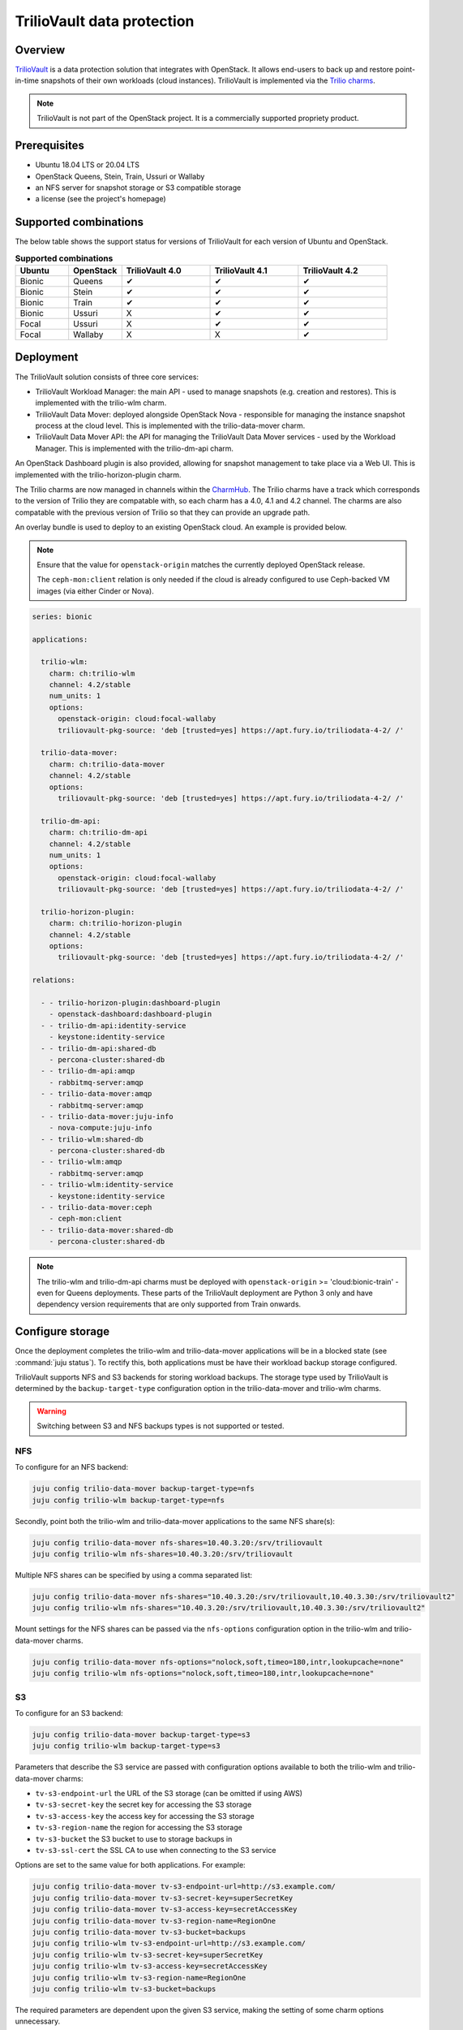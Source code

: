 ===========================
TrilioVault data protection
===========================

Overview
--------

`TrilioVault`_ is a data protection solution that integrates with OpenStack. It
allows end-users to back up and restore point-in-time snapshots of their own
workloads (cloud instances). TrilioVault is implemented via the `Trilio
charms`_.

.. note::

   TrilioVault is not part of the OpenStack project. It is a commercially
   supported propriety product.

Prerequisites
-------------

* Ubuntu 18.04 LTS or 20.04 LTS
* OpenStack Queens, Stein, Train, Ussuri or Wallaby
* an NFS server for snapshot storage or S3 compatible storage
* a license (see the project's homepage)

Supported combinations
----------------------

The below table shows the support status for versions of TrilioVault for each
version of Ubuntu and OpenStack.

.. list-table:: **Supported combinations**
   :header-rows: 1
   :widths: 12 12 20 20 20

   * - Ubuntu
     - OpenStack
     - TrilioVault 4.0
     - TrilioVault 4.1
     - TrilioVault 4.2

   * - Bionic
     - Queens
     - ✔
     - ✔
     - ✔

   * - Bionic
     - Stein
     - ✔
     - ✔
     - ✔

   * - Bionic
     - Train
     - ✔
     - ✔
     - ✔

   * - Bionic
     - Ussuri
     - X
     - ✔
     - ✔

   * - Focal
     - Ussuri
     - X
     - ✔
     - ✔

   * - Focal
     - Wallaby
     - X
     - X
     - ✔

Deployment
----------

The TrilioVault solution consists of three core services:

* TrilioVault Workload Manager: the main API - used to manage snapshots (e.g.
  creation and restores). This is implemented with the trilio-wlm charm.

* TrilioVault Data Mover: deployed alongside OpenStack Nova - responsible for
  managing the instance snapshot process at the cloud level. This is
  implemented with the trilio-data-mover charm.

* TrilioVault Data Mover API: the API for managing the TrilioVault Data Mover
  services - used by the Workload Manager. This is implemented with the
  trilio-dm-api charm.

An OpenStack Dashboard plugin is also provided, allowing for snapshot
management to take place via a Web UI. This is implemented with the
trilio-horizon-plugin charm.

The Trilio charms are now managed in channels within the `CharmHub`_. The
Trilio charms have a track which corresponds to the version of Trilio they
are compatable with, so each charm has a 4.0, 4.1 and 4.2 channel. The charms
are also compatable with the previous version of Trilio so that they can
provide an upgrade path.

An overlay bundle is used to deploy to an existing OpenStack cloud. An example
is provided below.

.. note::

   Ensure that the value for ``openstack-origin`` matches the currently
   deployed OpenStack release.

   The ``ceph-mon:client`` relation is only needed if the cloud is already
   configured to use Ceph-backed VM images (via either Cinder or Nova).

.. code-block:: yaml

   series: bionic

   applications:

     trilio-wlm:
       charm: ch:trilio-wlm
       channel: 4.2/stable
       num_units: 1
       options:
         openstack-origin: cloud:focal-wallaby
         triliovault-pkg-source: 'deb [trusted=yes] https://apt.fury.io/triliodata-4-2/ /'

     trilio-data-mover:
       charm: ch:trilio-data-mover
       channel: 4.2/stable
       options:
         triliovault-pkg-source: 'deb [trusted=yes] https://apt.fury.io/triliodata-4-2/ /'

     trilio-dm-api:
       charm: ch:trilio-dm-api
       channel: 4.2/stable
       num_units: 1
       options:
         openstack-origin: cloud:focal-wallaby
         triliovault-pkg-source: 'deb [trusted=yes] https://apt.fury.io/triliodata-4-2/ /'

     trilio-horizon-plugin:
       charm: ch:trilio-horizon-plugin
       channel: 4.2/stable
       options:
         triliovault-pkg-source: 'deb [trusted=yes] https://apt.fury.io/triliodata-4-2/ /'

   relations:

     - - trilio-horizon-plugin:dashboard-plugin
       - openstack-dashboard:dashboard-plugin
     - - trilio-dm-api:identity-service
       - keystone:identity-service
     - - trilio-dm-api:shared-db
       - percona-cluster:shared-db
     - - trilio-dm-api:amqp
       - rabbitmq-server:amqp
     - - trilio-data-mover:amqp
       - rabbitmq-server:amqp
     - - trilio-data-mover:juju-info
       - nova-compute:juju-info
     - - trilio-wlm:shared-db
       - percona-cluster:shared-db
     - - trilio-wlm:amqp
       - rabbitmq-server:amqp
     - - trilio-wlm:identity-service
       - keystone:identity-service
     - - trilio-data-mover:ceph
       - ceph-mon:client
     - - trilio-data-mover:shared-db
       - percona-cluster:shared-db

.. note::

   The trilio-wlm and trilio-dm-api charms must be deployed with
   ``openstack-origin`` >= 'cloud:bionic-train' - even for Queens deployments.
   These parts of the TrilioVault deployment are Python 3 only and have
   dependency version requirements that are only supported from Train onwards.

Configure storage
-----------------

Once the deployment completes the trilio-wlm and trilio-data-mover applications
will be in a blocked state (see :command:`juju status`). To rectify this, both
applications must be have their workload backup storage configured.

TrilioVault supports NFS and S3 backends for storing workload backups. The
storage type used by TrilioVault is determined by the ``backup-target-type``
configuration option in the trilio-data-mover and trilio-wlm charms.

.. warning::

   Switching between S3 and NFS backups types is not supported or tested.

NFS
~~~

To configure for an NFS backend:

.. code-block:: none

   juju config trilio-data-mover backup-target-type=nfs
   juju config trilio-wlm backup-target-type=nfs

Secondly, point both the trilio-wlm and trilio-data-mover applications to the
same NFS share(s):

.. code-block:: none

   juju config trilio-data-mover nfs-shares=10.40.3.20:/srv/triliovault
   juju config trilio-wlm nfs-shares=10.40.3.20:/srv/triliovault

Multiple NFS shares can be specified by using a comma separated list:

.. code-block:: none

   juju config trilio-data-mover nfs-shares="10.40.3.20:/srv/triliovault,10.40.3.30:/srv/triliovault2"
   juju config trilio-wlm nfs-shares="10.40.3.20:/srv/triliovault,10.40.3.30:/srv/triliovault2"

Mount settings for the NFS shares can be passed via the ``nfs-options``
configuration option in the trilio-wlm and trilio-data-mover charms.

.. code-block:: none

   juju config trilio-data-mover nfs-options="nolock,soft,timeo=180,intr,lookupcache=none"
   juju config trilio-wlm nfs-options="nolock,soft,timeo=180,intr,lookupcache=none"

S3
~~

To configure for an S3 backend:

.. code-block:: none

   juju config trilio-data-mover backup-target-type=s3
   juju config trilio-wlm backup-target-type=s3

Parameters that describe the S3 service are passed with configuration
options available to both the trilio-wlm and trilio-data-mover charms:

* ``tv-s3-endpoint-url`` the URL of the S3 storage (can be omitted if using AWS)
* ``tv-s3-secret-key`` the secret key for accessing the S3 storage
* ``tv-s3-access-key`` the access key for accessing the S3 storage
* ``tv-s3-region-name`` the region for accessing the S3 storage
* ``tv-s3-bucket`` the S3 bucket to use to storage backups in
* ``tv-s3-ssl-cert`` the SSL CA to use when connecting to the S3 service

Options are set to the same value for both applications. For example:

.. code-block:: none

   juju config trilio-data-mover tv-s3-endpoint-url=http://s3.example.com/
   juju config trilio-data-mover tv-s3-secret-key=superSecretKey
   juju config trilio-data-mover tv-s3-access-key=secretAccessKey
   juju config trilio-data-mover tv-s3-region-name=RegionOne
   juju config trilio-data-mover tv-s3-bucket=backups
   juju config trilio-wlm tv-s3-endpoint-url=http://s3.example.com/
   juju config trilio-wlm tv-s3-secret-key=superSecretKey
   juju config trilio-wlm tv-s3-access-key=secretAccessKey
   juju config trilio-wlm tv-s3-region-name=RegionOne
   juju config trilio-wlm tv-s3-bucket=backups

The required parameters are dependent upon the given S3 service,
making the setting of some charm options unnecessary.

Authorisation
-------------

The TrilioVault service account must be granted the authorisation to access
resources from across users and projects to perform backups. This will involve
providing it with the cloud's admin password (set up by the keystone
application). This is done with the trilio-wlm charm's
``create-cloud-admin-trust`` action:

.. code-block:: none

   juju run-action --wait trilio-wlm/leader create-cloud-admin-trust password=cloudadminpassword

Licensing
---------

The TrilioVault deployment must be licensed. This is done by uploading the
license file (attaching it as a charm resource) and running the trilio-wlm
charm's ``create-license`` action:

.. code-block:: none

   juju attach trilio-wlm license=mycorp_tv.lic
   juju run-action trilio-wlm/leader create-license

The trilio-wlm and trilio-data-mover applications should now be in the 'active'
state and ready for use.

.. LINKS
.. _TrilioVault: https://trilio.io/products/trilio-for-openstack/
.. _Trilio charms: https://opendev.org/openstack?tab=&sort=recentupdate&q=charm-trilio
.. _CharmHub: https://charmhub.io/
